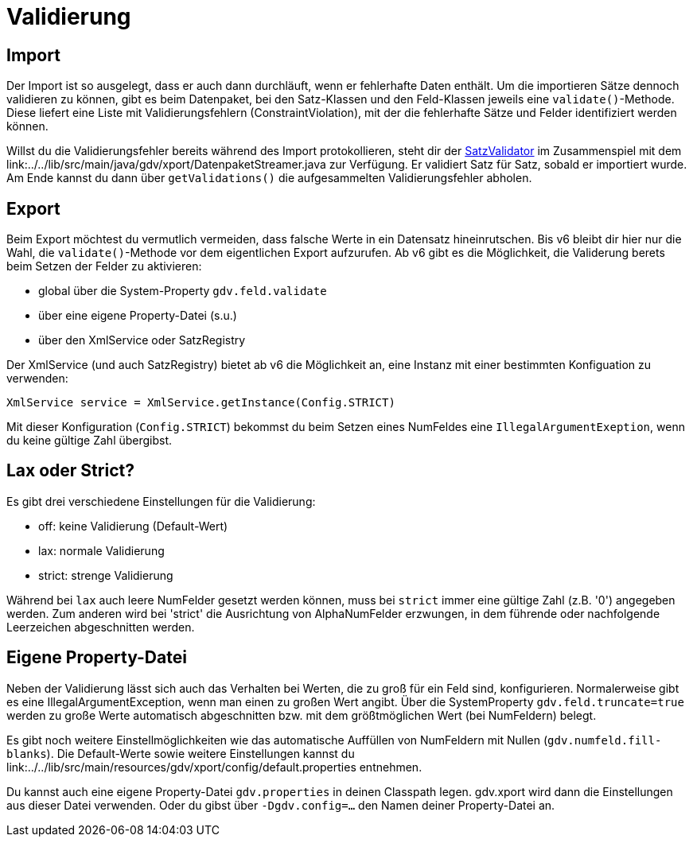 = Validierung


== Import

Der Import ist so ausgelegt, dass er auch dann durchläuft, wenn er fehlerhafte Daten enthält.
Um die importieren Sätze dennoch validieren zu können, gibt es beim Datenpaket, bei den Satz-Klassen und den Feld-Klassen jeweils eine `validate()`-Methode.
Diese liefert eine Liste mit Validierungsfehlern (ConstraintViolation), mit der die fehlerhafte Sätze und Felder identifiziert werden können.

Willst du die Validierungsfehler bereits während des Import protokollieren, steht dir der
link:../../lib/src/main/java/gdv/xport/event/SatzValidator.java[SatzValidator] im Zusammenspiel mit dem
link:../../lib/src/main/java/gdv/xport/DatenpaketStreamer.java zur Verfügung.
Er validiert Satz für Satz, sobald er importiert wurde.
Am Ende kannst du dann über `getValidations()` die aufgesammelten Validierungsfehler abholen.


== Export

Beim Export möchtest du vermutlich vermeiden, dass falsche Werte in ein Datensatz hineinrutschen.
Bis v6 bleibt dir hier nur die Wahl, die `validate()`-Methode vor dem eigentlichen Export aufzurufen.
Ab v6 gibt es die Möglichkeit, die Validerung berets beim Setzen der Felder zu aktivieren:

* global über die System-Property `gdv.feld.validate`
* über eine eigene Property-Datei (s.u.)
* über den XmlService oder SatzRegistry

Der XmlService (und auch SatzRegistry) bietet ab v6 die Möglichkeit an, eine Instanz mit einer bestimmten Konfiguation zu verwenden:

[source:java]
----
XmlService service = XmlService.getInstance(Config.STRICT)
----

Mit dieser Konfiguration (`Config.STRICT`) bekommst du beim Setzen eines NumFeldes eine `IllegalArgumentExeption`, wenn du keine gültige Zahl übergibst.



== Lax oder Strict?

Es gibt drei verschiedene Einstellungen für die Validierung:

* off: keine Validierung (Default-Wert)
* lax: normale Validierung
* strict: strenge Validierung

Während bei `lax` auch leere NumFelder gesetzt werden können, muss bei `strict` immer eine gültige Zahl (z.B. '0') angegeben werden.
Zum anderen wird bei 'strict' die Ausrichtung von AlphaNumFelder erzwungen, in dem führende oder nachfolgende Leerzeichen abgeschnitten werden.


== Eigene Property-Datei

Neben der Validierung lässt sich auch das Verhalten bei Werten, die zu groß für ein Feld sind, konfigurieren.
Normalerweise gibt es eine IllegalArgumentException, wenn man einen zu großen Wert angibt.
Über die SystemProperty `gdv.feld.truncate=true` werden zu große Werte automatisch abgeschnitten bzw. mit dem größtmöglichen Wert (bei NumFeldern) belegt.

Es gibt noch weitere Einstellmöglichkeiten wie das automatische Auffüllen von NumFeldern mit Nullen (`gdv.numfeld.fill-blanks`).
Die Default-Werte sowie weitere Einstellungen kannst du
link:../../lib/src/main/resources/gdv/xport/config/default.properties entnehmen.

Du kannst auch eine eigene Property-Datei `gdv.properties` in deinen Classpath legen.
gdv.xport wird dann die Einstellungen aus dieser Datei verwenden.
Oder du gibst über `-Dgdv.config=...` den Namen deiner Property-Datei an.